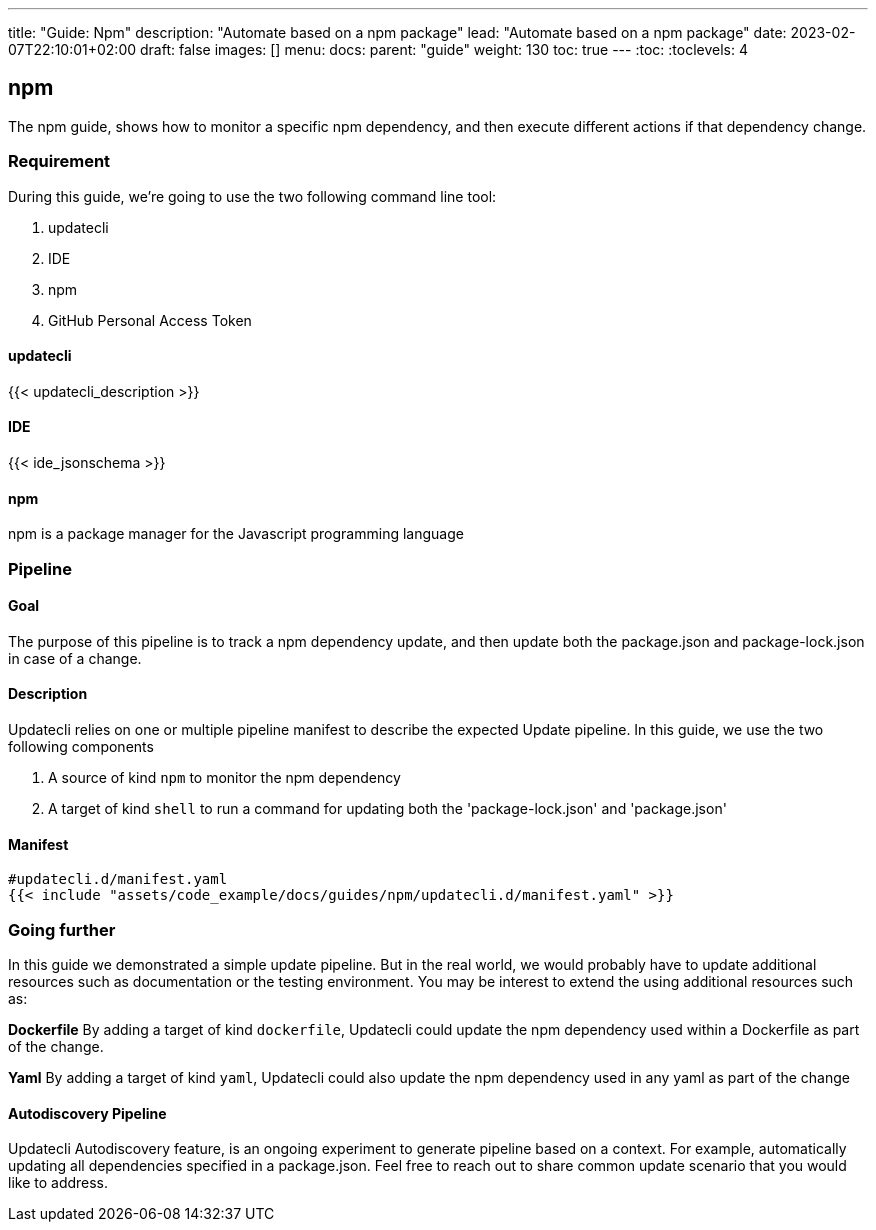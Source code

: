 ---
title: "Guide: Npm"
description: "Automate based on a npm package"
lead: "Automate based on a npm package"
date: 2023-02-07T22:10:01+02:00
draft: false
images: []
menu:
  docs:
    parent: "guide"
weight: 130
toc: true
---
// <!-- Required for asciidoctor -->
:toc:
// Set toclevels to be at least your hugo [markup.tableOfContents.endLevel] config key
:toclevels: 4

== npm

The npm guide, shows how to monitor a specific npm dependency, and then execute different actions if that dependency change.

=== Requirement

During this guide, we're going to use the two following command line tool:

. updatecli
. IDE
. npm
. GitHub Personal Access Token

==== updatecli

{{< updatecli_description >}}

==== IDE

{{< ide_jsonschema >}}

==== npm

npm is a package manager for the Javascript programming language

=== Pipeline

==== Goal

The purpose of this pipeline is to track a npm dependency update, and then update both the package.json and package-lock.json in case of a change.

==== Description

Updatecli relies on one or multiple pipeline manifest to describe the expected Update pipeline.
In this guide, we use the two following components

. A source of kind `npm` to monitor the npm dependency
. A target of kind `shell` to run a command for updating both the 'package-lock.json' and 'package.json'

==== Manifest

[source,yaml]
----
#updatecli.d/manifest.yaml
{{< include "assets/code_example/docs/guides/npm/updatecli.d/manifest.yaml" >}}
----

=== Going further

In this guide we demonstrated a simple update pipeline. But in the real world, we would probably have to update additional resources such as documentation or the testing environment. You may be interest to extend the using additional resources such as:

**Dockerfile**
By adding a target of kind `dockerfile`, Updatecli could update the npm dependency used within a Dockerfile as part of the change.

**Yaml**
By adding a target of kind `yaml`, Updatecli could also update the npm dependency used in any yaml as part of the change

==== Autodiscovery Pipeline

Updatecli Autodiscovery feature, is an ongoing experiment to generate pipeline based on a context. For example, automatically updating all dependencies specified in a package.json. Feel free to reach out to share common update scenario that you would like to address.

